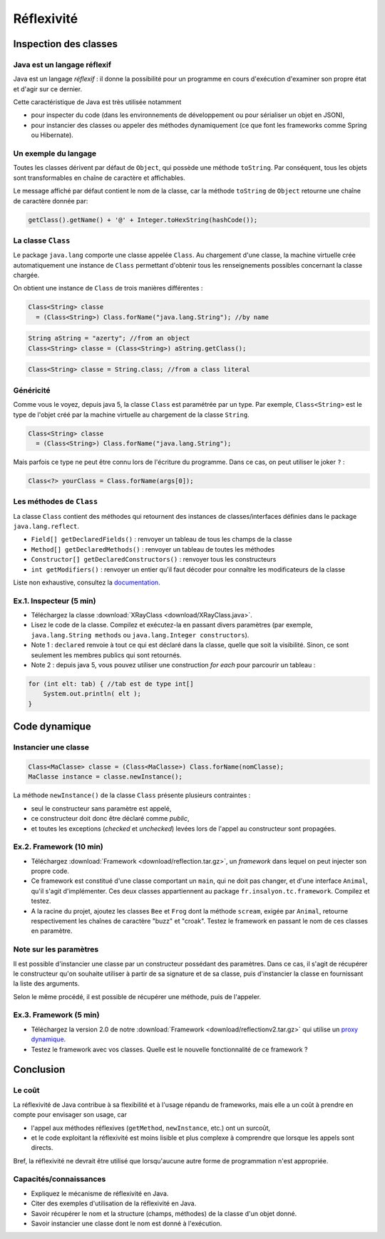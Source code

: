 ===========================
Réflexivité 
===========================

Inspection des classes 
===========================

Java est un langage réflexif
----------------------------------------

Java est un langage *réflexif* : il donne la possibilité pour un 
programme en cours d'exécution d'examiner son propre état et d'agir
sur ce dernier. 
 

Cette caractéristique de Java est très utilisée notamment

- pour inspecter du code
  (dans les environnements de développement ou pour sérialiser un
  objet en JSON), 

- pour instancier des classes ou appeler des méthodes dynamiquement
  (ce que font les frameworks comme Spring ou Hibernate).

Un exemple du langage
---------------------------

Toutes les classes dérivent par défaut de ``Object``, qui possède une méthode ``toString``.
Par conséquent, tous les objets sont transformables en chaîne de caractère et affichables. 

Le message affiché par défaut contient le nom de la classe, car la méthode ``toString`` de
``Object`` retourne une chaîne de caractère donnée par:  

.. code-block:: java 

	getClass().getName() + '@' + Integer.toHexString(hashCode()); 



La classe ``Class``
----------------------------------------

Le package ``java.lang`` comporte une classe appelée ``Class``. Au chargement d'une classe, la machine virtuelle 
crée automatiquement une instance de ``Class`` permettant d'obtenir tous les renseignements possibles concernant la 
classe chargée.  

On obtient une instance de ``Class`` de trois manières différentes : 

.. code-block:: java 

        Class<String> classe
	  = (Class<String>) Class.forName("java.lang.String"); //by name

.. code-block:: java 

        String aString = "azerty"; //from an object
	Class<String> classe = (Class<String>) aString.getClass();
   
.. code-block:: java 
	
	Class<String> classe = String.class; //from a class literal


Généricité
-----------------------------------

Comme vous le voyez, depuis java 5, la classe ``Class`` est paramétrée par un type.
Par exemple, ``Class<String>`` est le type de l'objet créé
par la machine virtuelle au chargement de la classe ``String``. 

.. code-block:: java 

        Class<String> classe
	  = (Class<String>) Class.forName("java.lang.String");

	  
Mais parfois ce type ne peut être connu lors de l'écriture du programme. Dans ce cas,
on peut utiliser le joker ``?`` :


.. code-block:: java 

        Class<?> yourClass = Class.forName(args[0]);  


Les méthodes de ``Class``
----------------------------------------

La classe ``Class`` contient des méthodes qui retournent des instances de
classes/interfaces définies dans le package ``java.lang.reflect``.

- ``Field[] getDeclaredFields()`` : renvoyer un tableau de tous les champs de la classe
- ``Method[] getDeclaredMethods()`` : renvoyer un tableau de toutes les méthodes
- ``Constructor[] getDeclaredConstructors()`` : renvoyer tous les constructeurs
- ``int getModifiers()`` : renvoyer un entier qu'il faut décoder pour connaître les modificateurs de la classe

Liste non exhaustive, consultez la `documentation <https://docs.oracle.com/javase/7/docs/api/java/lang/Class.html>`_.


Ex.1. Inspecteur (5 min)
----------------------------

- Téléchargez la classe :download:`XRayClass <download/XRayClass.java>`. 

- Lisez le code de la classe. Compilez et exécutez-la en passant divers paramètres
  (par exemple, ``java.lang.String methods`` ou ``java.lang.Integer constructors``). 

- Note 1 : ``declared`` renvoie à tout ce qui est déclaré dans la classe, quelle que soit la visibilité. 
  Sinon, ce sont seulement les membres publics qui sont retournés.

- Note 2 : depuis java 5, vous pouvez utiliser une construction *for each* pour parcourir un tableau : 

.. code-block:: java 

	for (int elt: tab) { //tab est de type int[]
	    System.out.println( elt ); 
	}

	  
Code dynamique
=================================


Instancier une classe
--------------------------

.. code-block:: java 

        Class<MaClasse> classe = (Class<MaClasse>) Class.forName(nomClasse);
        MaClasse instance = classe.newInstance();

La méthode ``newInstance()`` de la classe ``Class`` présente plusieurs contraintes :

- seul le constructeur sans paramètre est appelé,
- ce constructeur doit donc être déclaré comme *public*,
- et toutes les exceptions (*checked* et *unchecked*) levées lors de l'appel au constructeur sont propagées. 

Ex.2. Framework (10 min)
-----------------------------

- Téléchargez :download:`Framework <download/reflection.tar.gz>`,
  un *framework* dans lequel on peut injecter son propre code.
  
- Ce framework est constitué d'une classe comportant un ``main``,
  qui ne doit pas changer, et d'une interface ``Animal``, qu'il
  s'agit d'implémenter. Ces deux classes appartiennent au package
  ``fr.insalyon.tc.framework``. Compilez et testez. 

- A la racine du projet, ajoutez les classes ``Bee`` et ``Frog``
  dont la méthode ``scream``, exigée par ``Animal``, retourne
  respectivement les chaînes de caractère "buzz" et "croak".
  Testez le framework en passant le nom de ces classes en paramètre.  
  
Note sur les paramètres
--------------------------------

Il est possible d'instancier une classe par un constructeur possédant
des paramètres. Dans ce cas, il s'agit de récupérer le constructeur
qu'on souhaite utiliser à partir de sa signature et de sa classe, puis
d'instancier la classe en fournissant la liste des arguments.

Selon le même procédé, il est possible de récupérer une méthode, puis
de l'appeler.

		
Ex.3. Framework (5 min)
-----------------------------

- Téléchargez la version 2.0 de notre :download:`Framework <download/reflectionv2.tar.gz>`
  qui utilise un `proxy dynamique <https://docs.oracle.com/javase/7/docs/api/java/lang/reflect/Proxy.html>`_. 

- Testez le framework avec vos classes. Quelle est le nouvelle fonctionnalité de ce framework ?


Conclusion
==========================

Le coût
--------------------------

La réflexivité de Java contribue à sa flexibilité et à l'usage répandu de frameworks,
mais elle a un coût à prendre en compte pour envisager son usage, car

- l'appel aux méthodes réflexives (``getMethod``, ``newInstance``, etc.) ont un surcoût,
- et le code exploitant la réflexivité est moins lisible et plus complexe à comprendre que lorsque les appels sont directs.

Bref, la réflexivité ne devrait être utilisé que lorsqu'aucune autre forme de programmation n'est appropriée. 

Capacités/connaissances
---------------------------------

- Expliquez le mécanisme de réflexivité en Java.
- Citer des exemples d'utilisation de la réflexivité en Java.
- Savoir récupérer le nom et la structure (champs, méthodes) de la classe d'un objet donné.
- Savoir instancier une classe dont le nom est donné à l'exécution. 
